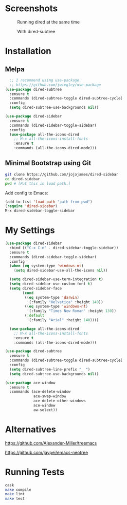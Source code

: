 * Screenshots
  #+CAPTION: Running dired at the same time
  #+NAME: Runing Dired
  [[./screenshots/run_dired.png]]

  #+CAPTION: With dired-subtree
  #+NAME: With Dired Subtree
  [[./screenshots/with_dired_subtree.png]]
* Installation
** Melpa
   #+begin_src emacs-lisp :tangle yes
  ;; I recommend using use-package.
  ;; https://github.com/jwiegley/use-package
(use-package dired-subtree
  :ensure t
  :commands (dired-subtree-toggle dired-subtree-cycle)
  :config
  (setq dired-subtree-use-backgrounds nil))

(use-package dired-sidebar
  :ensure t
  :commands (dired-sidebar-toggle-sidebar)
  :config
  (use-package all-the-icons-dired
    ;; M-x all-the-icons-install-fonts
    :ensure t
    :commands (all-the-icons-dired-mode)))
   #+end_src
** Minimal Bootstrap using Git
   #+begin_src sh :tangle yes
   git clone https://github.com/jojojames/dired-sidebar
   cd dired-sidebar
   pwd # [Put this in load path.]
   #+end_src

   Add config to Emacs:
   #+begin_src emacs-lisp :tangle yes
   (add-to-list 'load-path "path from pwd")
   (require 'dired-sidebar)
   M-x dired-sidebar-toggle-sidebar
   #+end_src
* My Settings
  #+begin_src emacs-lisp :tangle yes
(use-package dired-sidebar
  :bind (("C-x C-n" . dired-sidebar-toggle-sidebar))
  :ensure t
  :commands (dired-sidebar-toggle-sidebar)
  :config
  (when (eq system-type 'windows-nt)
    (setq dired-sidebar-use-all-the-icons nil))

  (setq dired-sidebar-use-term-integration t)
  (setq dired-sidebar-use-custom-font t)
  (setq dired-sidebar-face
        (cond
         ((eq system-type 'darwin)
          '(:family "Helvetica" :height 140))
         ((eq system-type 'windows-nt)
          '(:family "Times New Roman" :height 130))
         (:default
          '(:family "Arial" :height 140))))

  (use-package all-the-icons-dired
    ;; M-x all-the-icons-install-fonts
    :ensure t
    :commands (all-the-icons-dired-mode)))

(use-package dired-subtree
  :ensure t
  :commands (dired-subtree-toggle dired-subtree-cycle)
  :config
  (setq dired-subtree-line-prefix "_ ")
  (setq dired-subtree-use-backgrounds nil))

(use-package ace-window
  :ensure t
  :commands (ace-delete-window
             ace-swap-window
             ace-delete-other-windows
             ace-window
             aw-select))
  #+end_src
* Alternatives
  https://github.com/Alexander-Miller/treemacs

  https://github.com/jaypei/emacs-neotree
* Running Tests
  #+begin_src sh :tangle yes
  cask
  make compile
  make lint
  make test
  #+end_src
